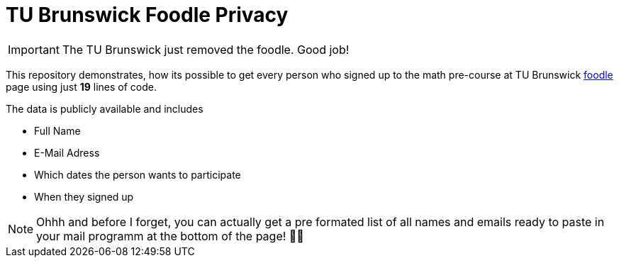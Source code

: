 TU Brunswick Foodle Privacy
===========================

IMPORTANT: The TU Brunswick just removed the foodle. Good job!

This repository demonstrates, how its possible to get every person who signed up to the math pre-course at TU Brunswick https://abstimmung.dfn.de/foodle/Mathe-Vorkurs-Gruppe-5b2a0#responses[foodle] page using just *19* lines of code.

The data is publicly available and includes

- Full Name
- E-Mail Adress
- Which dates the person wants to participate
- When they signed up

NOTE: Ohhh and before I forget, you can actually get a pre formated list of all names and emails ready to paste in your mail programm at the bottom of the page! 🤦‍♂️
